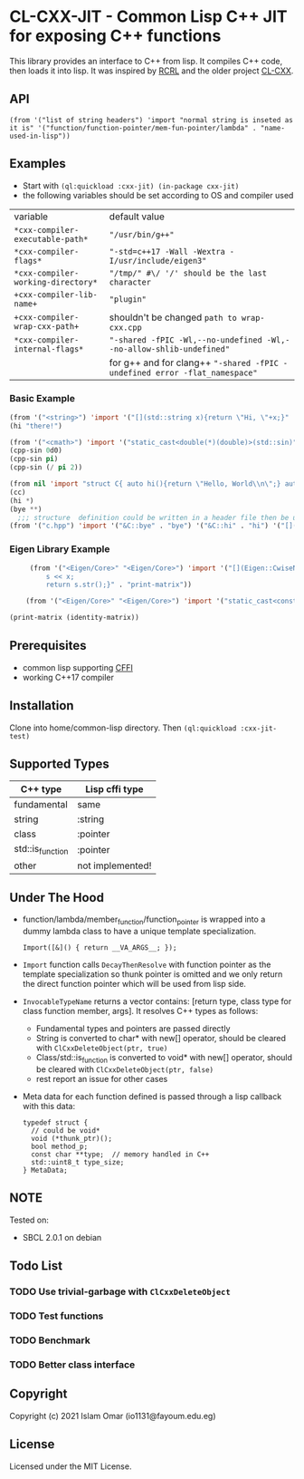 #+OPTIONS: toc:3          (only include two levels in TOC)
* CL-CXX-JIT - Common Lisp C++ JIT for exposing C++ functions

This library provides an interface to C++ from lisp. It compiles C++ code, then loads it into lisp. It was inspired by [[https://github.com/onqtam/rcrl][RCRL]] and the older project [[https://github.com/Islam0mar/cl-cxx][CL-CXX]].

** API
=(from '("list of string headers") 'import "normal string is inseted as it is" '("function/function-pointer/mem-fun-pointer/lambda" . "name-used-in-lisp"))=

** Examples
 - Start with =(ql:quickload :cxx-jit) (in-package cxx-jit)=
 - the following variables should be set according to OS and compiler used
|------------------------------------+----------------------------------------------------------------------------|
| variable                           | default value                                                              |
| =*cxx-compiler-executable-path*=   | ="/usr/bin/g++"=                                                           |
| =*cxx-compiler-flags*=             | ="-std=c++17 -Wall -Wextra -I/usr/include/eigen3"=                         |
| =*cxx-compiler-working-directory*= | ="/tmp/" #\/ '/' should be the last character=                             |
| =+cxx-compiler-lib-name+=          | ="plugin"=                                                                 |
| =+cxx-compiler-wrap-cxx-path+=     | shouldn't be changed =path to wrap-cxx.cpp=                                |
| =*cxx-compiler-internal-flags*=    | ="-shared -fPIC -Wl,--no-undefined -Wl,--no-allow-shlib-undefined"=        |
|                                    | for g++ and for clang++ ="-shared -fPIC -undefined error -flat_namespace"= |
|------------------------------------+----------------------------------------------------------------------------|
*** Basic Example
#+begin_src lisp
  (from '("<string>") 'import '("[](std::string x){return \"Hi, \"+x;}" . "hi"))
  (hi "there!")

  (from '("<cmath>") 'import '("static_cast<double(*)(double)>(std::sin)" . "cpp-sin"))
  (cpp-sin 0d0)
  (cpp-sin pi)
  (cpp-sin (/ pi 2))

  (from nil 'import "struct C{ auto hi(){return \"Hello, World\\n\";} auto bye(){return \"Bye\";} };" '("&C::bye" . "bye") '("&C::hi" . "hi") '("[](){static C x; return x;}" . "cc"))
  (cc)
  (hi *)
  (bye **)
    ;;; structure  definition could be written in a header file then be used as the following:
  (from '("c.hpp") 'import '("&C::bye" . "bye") '("&C::hi" . "hi") '("[](){static C x; return x;}" . "cc"))
#+end_src

*** Eigen Library Example
#+begin_src lisp
     (from '("<Eigen/Core>" "<Eigen/Core>") 'import '("[](Eigen::CwiseNullaryOp<Eigen::internal::scalar_identity_op<double>,Eigen::Matrix<double, 3, 3>> x){std::stringstream s;
         s << x;
         return s.str();}" . "print-matrix"))

    (from '("<Eigen/Core>" "<Eigen/Core>") 'import '("static_cast<const Eigen::CwiseNullaryOp<Eigen::internal::scalar_identity_op<double>,Eigen::Matrix<double, 3, 3>> (*)()> (&Eigen::Matrix3d::Identity)" . "identity-matrix"))

(print-matrix (identity-matrix))
#+end_src

** Prerequisites
 - common lisp supporting [[https://www.common-lisp.net/project/cffi/][CFFI]]
 - working C++17 compiler

** Installation
Clone into home/common-lisp directory. Then =(ql:quickload :cxx-jit-test)=

** Supported Types
|------------------+------------------|
| C++ type         | Lisp cffi type   |
|------------------+------------------|
| fundamental      | same             |
| string           | :string          |
| class            | :pointer         |
| std::is_function | :pointer         |
| other            | not implemented! |
|------------------+------------------|

** Under The Hood
 + function/lambda/member_function/function_pointer is wrapped into a dummy lambda class to have a unique template specialization.
     #+begin_src C++ 
       Import([&]() { return __VA_ARGS__; });
      #+end_src
 + =Import= function calls =DecayThenResolve= with function pointer as the template specialization so thunk pointer is omitted and we only return the direct function pointer which will be used from lisp side.
 + =InvocableTypeName= returns a vector contains: [return type, class type for class function member, args]. It resolves C++ types as follows:
   * Fundamental types and pointers are passed directly
   * String is converted to char* with new[] operator, should be cleared with =ClCxxDeleteObject(ptr, true)=
   * Class/std::is_function is converted to void* with new[] operator, should be cleared with =ClCxxDeleteObject(ptr, false)=
   * rest report an issue for other cases
 + Meta data for each function defined is passed through a lisp callback with this data:
    #+begin_src C++
typedef struct {
  // could be void*
  void (*thunk_ptr)();
  bool method_p;
  const char **type;  // memory handled in C++
  std::uint8_t type_size;
} MetaData;
#+end_src

** NOTE
Tested on:
 - SBCL 2.0.1 on debian

** Todo List
*** TODO Use trivial-garbage with =ClCxxDeleteObject=
*** TODO Test functions
*** TODO Benchmark
*** TODO Better class interface

** Copyright

Copyright (c) 2021 Islam Omar (io1131@fayoum.edu.eg)

** License

Licensed under the MIT License.
